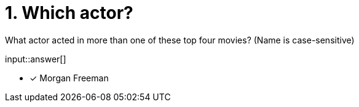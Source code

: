 :type: freetext

[.question.freetext]
= 1. Which actor?

What actor acted in more than one of these top four movies? (Name is case-sensitive)

input::answer[]

* [x] Morgan Freeman

